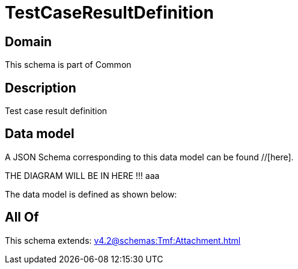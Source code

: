= TestCaseResultDefinition

[#domain]
== Domain

This schema is part of Common

[#description]
== Description
Test case result definition


[#data_model]
== Data model

A JSON Schema corresponding to this data model can be found //[here].

THE DIAGRAM WILL BE IN HERE !!!
aaa

The data model is defined as shown below:


[#all_of]
== All Of

This schema extends: xref:v4.2@schemas:Tmf:Attachment.adoc[]
